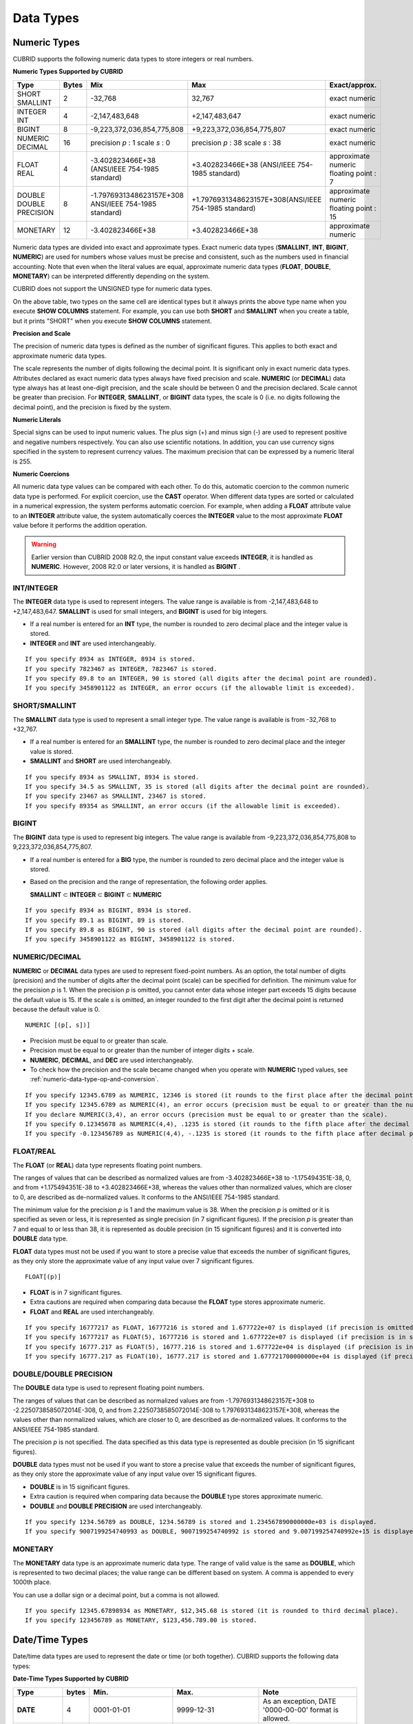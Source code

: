 **********
Data Types
**********

Numeric Types
=============

CUBRID supports the following numeric data types to store integers or real numbers.

**Numeric Types Supported by CUBRID**

+------------------+-----------+---------------------------------------------------------+---------------------------------------------------------+---------------------+
| Type             | Bytes     | Mix                                                     | Max                                                     | Exact/approx.       |
+==================+===========+=========================================================+=========================================================+=====================+
| SHORT            | 2         | -32,768                                                 | 32,767                                                  | exact numeric       |
| SMALLINT         |           |                                                         |                                                         |                     |
+------------------+-----------+---------------------------------------------------------+---------------------------------------------------------+---------------------+
| INTEGER          | 4         | -2,147,483,648                                          | +2,147,483,647                                          | exact numeric       |
| INT              |           |                                                         |                                                         |                     |
+------------------+-----------+---------------------------------------------------------+---------------------------------------------------------+---------------------+
| BIGINT           | 8         | -9,223,372,036,854,775,808                              | +9,223,372,036,854,775,807                              | exact numeric       |
+------------------+-----------+---------------------------------------------------------+---------------------------------------------------------+---------------------+
| NUMERIC          | 16        | precision                                               | precision                                               | exact numeric       |
| DECIMAL          |           | *p*                                                     | *p*                                                     |                     |
|                  |           | : 1                                                     | : 38                                                    |                     |
|                  |           | scale                                                   | scale                                                   |                     |
|                  |           | *s*                                                     | *s*                                                     |                     |
|                  |           | : 0                                                     | : 38                                                    |                     |
+------------------+-----------+---------------------------------------------------------+---------------------------------------------------------+---------------------+
| FLOAT            | 4         | -3.402823466E+38 (ANSI/IEEE 754-1985 standard)          | +3.402823466E+38                                        | approximate numeric |
| REAL             |           |                                                         | (ANSI/IEEE 754-1985 standard)                           | floating point : 7  |
+------------------+-----------+---------------------------------------------------------+---------------------------------------------------------+---------------------+
| DOUBLE           | 8         | -1.7976931348623157E+308 ANSI/IEEE 754-1985 standard)   | +1.7976931348623157E+308(ANSI/IEEE 754-1985 standard)   | approximate numeric |
| DOUBLE PRECISION |           |                                                         |                                                         | floating point : 15 |
+------------------+-----------+---------------------------------------------------------+---------------------------------------------------------+---------------------+
| MONETARY         | 12        | -3.402823466E+38                                        | +3.402823466E+38                                        | approximate numeric |
+------------------+-----------+---------------------------------------------------------+---------------------------------------------------------+---------------------+

Numeric data types are divided into exact and approximate types. Exact numeric data types (**SMALLINT**, **INT**, **BIGINT**, **NUMERIC**) are used for numbers whose values must be precise and consistent, such as the numbers used in financial accounting. Note that even when the literal values are equal, approximate numeric data types (**FLOAT**, **DOUBLE**, **MONETARY**) can be interpreted differently depending on the system.

CUBRID does not support the UNSIGNED type for numeric data types.

On the above table, two types on the same cell are identical types but it always prints the above type name when you execute **SHOW COLUMNS** statement. For example, you can use both **SHORT** and **SMALLINT** when you create a table, but it prints "SHORT" when you execute **SHOW COLUMNS** statement.

**Precision and Scale**

The precision of numeric data types is defined as the number of significant figures. This applies to both exact and approximate numeric data types.

The scale represents the number of digits following the decimal point. It is significant only in exact numeric data types. Attributes declared as exact numeric data types always have fixed precision and scale. **NUMERIC** (or **DECIMAL**) data type always has at least one-digit precision, and the scale should be between 0 and the precision declared. Scale
cannot be greater than precision. For **INTEGER**, **SMALLINT**, or **BIGINT** data types, the scale is 0 (i.e. no digits following the decimal point), and the precision is fixed by the system.

**Numeric Literals**

Special signs can be used to input numeric values. The plus sign (+) and minus sign (-) are used to represent positive and negative numbers respectively. You can also use scientific notations. In addition, you can use currency signs specified in the system to represent currency values. The maximum precision that can be expressed by a numeric literal is 255.

**Numeric Coercions**

All numeric data type values can be compared with each other. To do this, automatic coercion to the common numeric data type is performed. For explicit coercion, use the **CAST** operator. When different data types are sorted or calculated in a numerical expression, the system performs automatic coercion. For example, when adding a **FLOAT** attribute value to an **INTEGER** attribute value, the system automatically coerces the **INTEGER** value to the most approximate **FLOAT** value before it performs the addition operation.

.. warning:: 

	Earlier version than CUBRID 2008 R2.0, the input constant value exceeds **INTEGER**, it is handled as **NUMERIC**. However, 2008 R2.0 or later versions, it is handled as **BIGINT** .

INT/INTEGER
-----------

The **INTEGER** data type is used to represent integers. The value range is available is from -2,147,483,648 to +2,147,483,647. **SMALLINT** is used for small integers, and **BIGINT** is used for big integers.

*   If a real number is entered for an **INT** type, the number is rounded to zero decimal place and the integer value is stored.
*   **INTEGER** and **INT** are used interchangeably.

::

	If you specify 8934 as INTEGER, 8934 is stored.
	If you specify 7823467 as INTEGER, 7823467 is stored.
	If you specify 89.8 to an INTEGER, 90 is stored (all digits after the decimal point are rounded).
	If you specify 3458901122 as INTEGER, an error occurs (if the allowable limit is exceeded).

SHORT/SMALLINT
--------------

The **SMALLINT** data type is used to represent a small integer type. The value range is available is from -32,768 to +32,767.

*   If a real number is entered for an **SMALLINT** type, the number is rounded to zero decimal place and the integer value is stored.
*   **SMALLINT** and **SHORT** are used interchangeably.

::

	If you specify 8934 as SMALLINT, 8934 is stored.
	If you specify 34.5 as SMALLINT, 35 is stored (all digits after the decimal point are rounded).
	If you specify 23467 as SMALLINT, 23467 is stored.
	If you specify 89354 as SMALLINT, an error occurs (if the allowable limit is exceeded).

BIGINT
------

The **BIGINT** data type is used to represent big integers. The value range is available from -9,223,372,036,854,775,808 to 9,223,372,036,854,775,807.

* If a real number is entered for a **BIG** type, the number is rounded to zero decimal place and the integer value is stored.
* Based on the precision and the range of representation, the following order applies.

  **SMALLINT** ⊂ **INTEGER** ⊂ **BIGINT** ⊂ **NUMERIC** 

::

	If you specify 8934 as BIGINT, 8934 is stored.
	If you specify 89.1 as BIGINT, 89 is stored.
	If you specify 89.8 as BIGINT, 90 is stored (all digits after the decimal point are rounded).
	If you specify 3458901122 as BIGINT, 3458901122 is stored.

NUMERIC/DECIMAL
---------------

**NUMERIC** or **DECIMAL** data types are used to represent fixed-point numbers. As an option, the total number of digits (precision) and the number of digits after the decimal point (scale) can be specified for definition. The minimum value for the precision *p* is 1. When the precision *p* is omitted, you cannot enter data whose integer part exceeds 15 digits because the default value is 15. If the scale *s* is omitted, an integer rounded to the first digit after the decimal point is returned because the default value is 0. ::

	NUMERIC [(p[, s])]
	
*   Precision must be equal to or greater than scale.
*   Precision must be equal to or greater than the number of integer digits + scale.
*   **NUMERIC**, **DECIMAL**, and **DEC** are used interchangeably.
*   To check how the precision and the scale became changed when you operate with **NUMERIC** typed values, see :ref:`numeric-data-type-op-and-conversion`.

::

	If you specify 12345.6789 as NUMERIC, 12346 is stored (it rounds to the first place after the decimal point since 0 is the default value of scale).
	If you specify 12345.6789 as NUMERIC(4), an error occurs (precision must be equal to or greater than the number of integer digits).
	If you declare NUMERIC(3,4), an error occurs (precision must be equal to or greater than the scale).
	If you specify 0.12345678 as NUMERIC(4,4), .1235 is stored (it rounds to the fifth place after the decimal point).
	If you specify -0.123456789 as NUMERIC(4,4), -.1235 is stored (it rounds to the fifth place after decimal point and then prefixes a minus (-) sign).

FLOAT/REAL
----------

The **FLOAT** (or **REAL**) data type represents floating point numbers.

The ranges of values that can be described as normalized values are from -3.402823466E+38 to -1.175494351E-38, 0, and from +1.175494351E-38 to +3.402823466E+38, whereas the values other than normalized values, which are closer to 0, are described as de-normalized values. It conforms to the ANSI/IEEE 754-1985 standard.

The minimum value for the precision *p* is 1 and the maximum value is 38. When the precision *p* is omitted or it is specified as seven or less, it is represented as single precision (in 7 significant figures). If the precision *p* is greater than 7 and equal to or less than 38, it is represented as double precision (in 15 significant figures) and it is converted into **DOUBLE** data type.

**FLOAT** data types must not be used if you want to store a precise value that exceeds the number of significant figures, as they only store the approximate value of any input value over 7 significant figures. ::

	FLOAT[(p)]
	
*   **FLOAT** is in 7 significant figures.
*   Extra cautions are required when comparing data because the **FLOAT** type stores approximate numeric.
*   **FLOAT** and **REAL** are used interchangeably.

::

	If you specify 16777217 as FLOAT, 16777216 is stored and 1.677722e+07 is displayed (if precision is omitted, 8-th digit is rounded up because it is represented as 7 significant figures).
	If you specify 16777217 as FLOAT(5), 16777216 is stored and 1.677722e+07 is displayed (if precision is in seven or less, 8-th digit is rounded up because it is represented as 7 significant figures).
	If you specify 16777.217 as FLOAT(5), 16777.216 is stored and 1.677722e+04 is displayed (if precision is in seven or less, 8-th digit is rounded up because it is represented as 7 significant figures).
	If you specify 16777.217 as FLOAT(10), 16777.217 is stored and 1.677721700000000e+04 is displayed (if precision is greater than 7 and less than or equal to 38, zeroes are added because it is represented as 15 significant figures).

DOUBLE/DOUBLE PRECISION
-----------------------

The **DOUBLE** data type is used to represent floating point numbers.

The ranges of values that can be described as normalized values are from -1.7976931348623157E+308 to -2.2250738585072014E-308, 0, and from 2.2250738585072014E-308 to 1.7976931348623157E+308, whereas the values other than normalized values, which are closer to 0, are described as de-normalized values. It conforms to the ANSI/IEEE 754-1985 standard.

The precision *p* is not specified. The data specified as this data type is represented as double precision (in 15 significant figures).

**DOUBLE** data types must not be used if you want to store a precise value that exceeds the number of significant figures, as they only store the approximate value of any input value over 15 significant figures.

*   **DOUBLE** is in 15 significant figures.
*   Extra caution is required when comparing data because the **DOUBLE** type stores approximate numeric.
*   **DOUBLE** and **DOUBLE PRECISION** are used interchangeably.

::

	If you specify 1234.56789 as DOUBLE, 1234.56789 is stored and 1.234567890000000e+03 is displayed.
	If you specify 9007199254740993 as DOUBLE, 9007199254740992 is stored and 9.007199254740992e+15 is displayed.

MONETARY
--------

The **MONETARY** data type is an approximate numeric data type. The range of valid value is the same as **DOUBLE**, which is represented to two decimal places; the value range can be different based on system. A comma is appended to every 1000th place.

You can use a dollar sign or a decimal point, but a comma is not allowed.

::

	If you specify 12345.67898934 as MONETARY, $12,345.68 is stored (it is rounded to third decimal place).
	If you specify 123456789 as MONETARY, $123,456.789.00 is stored.

.. _date-time-type:

Date/Time Types
===============

Date/time data types are used to represent the date or time (or both together). CUBRID supports the following data types:

**Date-Time Types Supported by CUBRID**

+---------------+-----------+---------------------------+---------------------------+---------------------------------------------------------------------+
| Type          | bytes     | Min.                      | Max.                      | Note                                                                |
+===============+===========+===========================+===========================+=====================================================================+
| **DATE**      | 4         | 0001-01-01                | 9999-12-31                | As an exception, DATE '0000-00-00' format is allowed.               |
+---------------+-----------+---------------------------+---------------------------+---------------------------------------------------------------------+
| **TIME**      | 4         | 00:00:00                  | 23:59:59                  |                                                                     |
+---------------+-----------+---------------------------+---------------------------+---------------------------------------------------------------------+
| **TIMESTAMP** | 4         | 1970-01-01 00:00:01 (GMT) | 2038-01-19 03:14:07 (GMT) | As an exception, TIMESTAMP '0000-00-00 00:00:00' format is allowed. |
|               |           | 1970-01-01 09:00:01 (KST) | 2038-01-19 12:14:07 (KST) |                                                                     |
+---------------+-----------+---------------------------+---------------------------+---------------------------------------------------------------------+
| **DATETIME**  | 8         | 0001-01-01 00:00:0.000    | 9999-12-31 23:59:59.999   | As an exception, DATETIME '0000-00-00 00:00:00' format is allowed.  |
+---------------+-----------+---------------------------+---------------------------+---------------------------------------------------------------------+

**Range and Resolution**

*   By default, the range of a time value is represented by the 24-hour system. Dates follow the Gregorian calendar. An error occurs if a value that does not meet these two constraints is entered as a date or time.

*   The range of year in  **DATE** is 0001 - 9999 AD.

*   From the CUBRID 2008 R3.0 version, if time value is represented with two-digit numbers, a number from 00 to 69 is converted into a number from 2000 to 2069; a number from 70 to 99 is converted into a number from 1970 to 1999. In earlier than CUBRID 2008 R3.0 version, if time value is represented with two-digit numbers, a number from 01 to 99 is converted into a number from 0001 to 0099.

*   The range of **TIMESTAMP** is between 1970-01-01 00:00:01 - 2038-01-19 03 03:14:07 (GMT). For KST (GMT+9), values from 1970-01-01 00:00:01 to 2038-01-19 12:14:07 can be stored. timestamp'1970-01-01 00:00:00' (GMT) is the same as timestamp'0000-00-00 00:00:00'.

*   The results of date, time and timestamp operations may depend on the rounding mode. In these cases, for Time and Timestamp, the most approximate second is used as the minimum resolution; for Date, the most approximate date is used as the minimum resolution.

**Coercions**

The **Date** / **Time** types can be cast explicitly using the **CAST** operator only when they have the same field. For implicit coercion, see :ref:`implicit-type-conversion`. The following table shows types that allows explicit coercions. For implicit coercion, see :ref:`arithmetic-op-type-casting`.

**Explicit Coercions**

+----------+------------------------------------------------+
|          | TO                                             |
+==========+===========+======+======+==========+===========+
| FROM     |           | DATE | TIME | DATETIME | TIMESTAMP |
|          +-----------+------+------+----------+-----------+
|          | DATE      | -    | X    | O        | O         |
|          +-----------+------+------+----------+-----------+
|          | TIME      | X    | -    | X        | X         |
|          +-----------+------+------+----------+-----------+
|          | DATETIME  | O    | O    | -        | O         |
|          +-----------+------+------+----------+-----------+
|          | TIMESTAMP | O    | O    | O        | -         |
+----------+-----------+------+------+----------+-----------+

In general, zero is not allowed in **DATE**, **DATETIME**, and **TIMESTAMP** types. However, if both date and time values are 0, it is allowed as an exception. This is useful in terms that this value can be used if an index exists upon query execution of a column corresponding to the type.

*   Some functions in which the **DATE**, **DATETIME**, and **TIMESTAMP** types are specified as an argument return different value based on the **return_null_on_function_errors** system parameter if every input argument value for date and time is 0. If **return_null_on_function_errors** is yes, **NULL** is returned; if no, an error is returned. The default value is **no**.

*   The functions that return **DATE**, **DATETIME**, and **TIMESTAMP** types can return a value of 0 for date and time. However, these values cannot be stored in Date objects in Java applications. Therefore, it will be processed with one of the followings based on the configuration of zeroDateTimeBehavior, the connection URL property: being handled as an exception, returning **NULL**, or returning a minimum value (see "API Reference > JDBC API > JDBC Programming > Connection Configuration").

*   If the **intl_date_lang** system is configured, input string of :func:`TO_DATE`, :func:`TO_DATETIME`, and :func:`TO_TIMESTAMP` functions follows the corresponding locale date format. For details, see :ref:`stmt-type-parameters`.

For details, see the description of each function.

DATE
----

The **DATE** data type is used to represent the year (yyyy), month (mm) and day (dd). Supported range is "01/01/0001" to "12/31/9999." The year can be omitted. If it is, the year value of the current system is specified automatically. The specified input/output types are as follows: ::

	date'mm/dd[/yyyy]'
	date'[yyyy-]mm-dd'

*   All fields must be entered as integer.
*   The date value is displayed in the type of 'MM/DD/YYYY' in CSQL, and it is displayed in the type of 'YYYY-MM-DD' in JDBC application programs and the CUBRID Manager.
*   The :func:`TO_DATE` function is used to convert a character string type into a **DATE** type. 
*   0 is not allowed to input in year, month, and day; however, '0000-00-00', which every digit consisting of year, month, and day is 0, is allowed as an exception.

::

	DATE '2008-10-31' is displayed as '10/31/2008'.
	DATE '10/31' is displayed as '10/31/2011'(if a value for year is omitted, the current year is automatically specified).
	DATE '00-10-31' is displayed as '10/31/2000'.
	DATE '0000-10-31' is displayed as an error (a year value should be at least 1).
	DATE '70-10-31' is displayed as '10/31/1970'.
	DATE '0070-10-31' displayed as '10/31/0070'.

TIME
----

The **TIME** data type is used to represent the hour (hh), minute (mm) and second (ss). Supported range is "00:00:00" to "23:59:59." Second can be omitted; if it is, 0 seconds is specified. Both 12-hour and 24-hour notations are allowed as an input format.

The input format of **TIME** is as follows: ::

	time'hh:mi [:ss] [am | pm]'
	
*   All items must be entered as integer.
*   AM/PM time notation is used to display time in the CSQL; while the 24-hour notation is used in the CUBRID Manager.
*   AM/PM can be specified in the 24-hour notation. An error occurs if the time specified does not follow the AM/PM format.
*   Every time value is stored in the 24-hour notation. **db_time_decode**, one of C API functions, is used to return a value in the 24-hour notation.
*   The :func:`TO_TIME` function is used to return a character string type into a TIME type.

::

	TIME '00:00:00’ is outputted as '12:00:00 AM'.
	TIME '1:15' is regarded as '01:15:00 AM'.
	TIME '13:15:45' is regarded as '01:15:45 PM'.
	TIME '13:15:45 pm' is stored normally.
	TIME '13:15:45 am' is an error (an input value does not match the AM/PM format).

TIMESTAMP
---------

The **TIMESTAMP** data type is used to represent a data value in which the date (year, month, date) and time (hour, minute, second) are combined. The range of representable value is between GMT '1970-01-01 00:00:01' and '2038-01-19 03:14:07'. The **DATETIME** type can be used if the value is out of range or data in milliseconds is stored. The input format of **TIMESTAMP** is as follows: ::
 
	timestamp'hh:mi [:ss] [am|pm] mm/dd [/yyyy]'
	timestamp'hh:mi [:ss] [am|pm] [yyyy-]mm-dd'
	 
	timestamp'mm/dd [/yyyy] hh:mi [:ss] [am|pm]'
	timestamp'[yyyy-]mm-dd hh:mi [:ss] [am|pm]'

*   All fields must be entered in integer format.
*   If the year is omitted, the current year is specified by default. If the time value (hour/minute/second) is omitted, 12:00:00 AM is specified.

*   You can store the timestamp value of the system in the **TIMESTAMP** type by using the :func:`SYS_TIMESTAMP` (or :func:`SYSTIMESTAMP`, :func:`CURRENT_TIMESTAMP`) function. Note that the timestamp value is specified as a default value at the time of creating the table, not at the time of **INSERT** the data, if :func:`SYS_TIMESTAMP` is specified as a **DEFAULT** value for a **TIMESTAMP** column when creating a table.

*   The :func:`TIMESTAMP` or :func:`TO_TIMESTAMP` function is used to cast a character string type into a **TIMESTAMP** type.
*   0 is not allowed to input in year, month, and day; however, '0000-00-00 00:00:00', which every digit consisting of year, month, day, hour, minute, and second is 0, is allowed as an exception. GMT timestamp'1970-01-01 12:00:00 AM' or KST timestamp'1970-01-01 09:00:00 AM' is translated into timestamp'0000-00-00 00:00:00'.

::

	TIMESTAMP '10/31' is outputted as '12:00:00 AM 10/31/2011' (if the value for year/time is omitted, a default value is outputted ).
	TIMESTAMP '10/31/2008' is outputted as '12:00:00 AM 10/31/2008' (if the value for time is omitted, a default value is outputted ).
	TIMESTAMP '13:15:45 10/31/2008' is outputted as '01:15:45 PM 10/31/2008'.
	TIMESTAMP '01:15:45 PM 2008-10-31' is outputted as '01:15:45 PM 10/31/2008'.
	TIMESTAMP '13:15:45 2008-10-31' is outputted as '01:15:45 PM 10/31/2008'.
	TIMESTAMP '10/31/2008 01:15:45 PM' is outputted as '01:15:45 PM 10/31/2008'.
	TIMESTAMP '10/31/2008 13:15:45' is outputted as '01:15:45 PM 10/31/2008'.
	TIMESTAMP '2008-10-31 01:15:45 PM' is outputted as '01:15:45 PM 10/31/2008'.
	TIMESTAMP '2008-10-31 13:15:45' is outputted as '01:15:45 PM 10/31/2008'.

An error occurs on TIMESTAMP '2099-10-31 01:15:45 PM' (out of range to represent TIMESTAMP).

DATETIME
--------

The **DATETIME** data type is used to represent a data value in which the data (year, month, date) and time (hour, minute, second) are combined. The range of representable value is between 0001-01-01 00:00:00.000 and 9999-12-31 23:59:59.999 (GMT).

The input format of **TIMESTAMP** is as follows: ::

	datetime'hh:mi [:ss[.msec]] [am|pm] mm/dd [/yyyy]'
	datetime'hh:mi [:ss[.msec]] [am|pm] [yyyy-]mm-dd'
	datetime'mm/dd[/yyyy] hh:mi[:ss[.ff]] [am|pm]'
	datetime'[yyyy-]mm-dd hh:mi[:ss[.ff]] [am|pm]'

*   All fields must be entered as integer.
*   If you year is omitted, the current year is specified by default. If the value (hour, minute/second) is omitted, 12:00:00.000 AM is specified.

*   You can store the timestamp value of the system in the **DATETIME** type by using the :func:`SYS_DATETIME` (or :func:`SYSDATETIME`, :func:`CURRENT_DATETIME`, :func:`CURRENT_DATETIME`, :func:`NOW`) function. Note that the timestamp value is specified as a default value at the time of creating the table, not at the time of **INSERT** the data, if :func:`SYS_DATETIME` is specified as a **DEFAULT** value for a **DATETIME** column when creating a table.

*   The :func:`TO_DATETIME:func:` function is used to convert a string type into a **DATETIME** type.
*   0 is not allowed to input in year, month, and day; however, '0000-00-00 00:00:00', which every digit consisting of year, month, day, hour, minute, and second is 0, is allowed as an exception.

::

	DATETIME '10/31' is outputted as '12:00:00.000 AM 10/31/2011' (if the value for year/time is omitted, a default value is outputted).
	DATETIME '10/31/2008' is outputted as '12:00:00.000 AM 10/31/2008'.
	DATETIME '13:15:45 10/31/2008' is outputted as '01:15:45.000 PM 10/31/2008'.
	DATETIME '01:15:45 PM 2008-10-31' is outputted as '01:15:45.000 PM 10/31/2008'.
	DATETIME '13:15:45 2008-10-31' is outputted as '01:15:45.000 PM 10/31/2008'.
	DATETIME '10/31/2008 01:15:45 PM' is outputted as '01:15:45.000 PM 10/31/2008'.
	DATETIME '10/31/2008 13:15:45' is outputted as '01:15:45.000 PM 10/31/2008'.
	DATETIME '2008-10-31 01:15:45 PM' is outputted as '01:15:45.000 PM 10/31/2008'.
	DATETIME '2008-10-31 13:15:45' is outputted as '01:15:45.000 PM 10/31/2008'.
	DATETIME '2099-10-31 01:15:45 PM' is outputted as '01:15:45.000 PM 10/31/2099'.

.. _cast-string-to-datetime:

CASTing a String to Date/Time Type
----------------------------------

	**Recommended Format for Strings in Date/Time Type**

	When you casting a string to Date/Time type by using the :func:`CAST` function, it is recommended to write the string in the following format: Note that date/time string formats used in the :func:`CAST` function are not affected by locale (which is specified as the **CUBRID_CHARSET** environment variable).

	*   **DATE** Type ::

		YYYY-MM-DD
		MM/DD/YYYY

	*   **TIME** Type ::

		HH:MM:SS ["AM"|"PM"]

	*   **DATETIME** Type ::

		YYYY-MM-DD HH:MM:SS[.msec] ["AM"|"PM"]

	*   **TIMESTAMP** Type ::

		YYYY-MM-DD HH:MM:SS ["AM"|"PM"]

	**Available DATE String Format** ::

		[year sep] month sep day
		
	*   2011-04-20: April 20th, 2011
	*   04-20: April 20th of this year

	If a separator (*sep*) is a slash (/), strings are recognized in the following order: ::

		month/day[/year]
		
	*   04/20/2011: April 20th, 2011
	*   04/20: April 20th of this year

	If you do not use a separator (*sep*), strings are recognized in the following format. It is allowed to use 1, 2, and 4 digits for years and 1 and 2 digits for months. For day, you should always enter 2 digits. ::

		YYYYMMDD
		YYMMDD
		YMMDD
		MMDD
		MDD

	*   20110420: April 20th, 2011
	*   110420: April 20th, 2011
	*   420: April 20th of this year

	**Available TIME String Format** ::

		[hour]:min[:[sec]] [.[msec]] [am|pm]
		
	*   09:10:15.359 am: 9 hours 10 minutes 15 seconds AM (0.359 seconds will be truncated)
	*   09:10:15: 9 hours 10 minutes 15 seconds AM
	*   09:10: 9 hours 10 minutes AM
	*   \:10: 12 hours 10 minutes AM

	::

		[[[[[[Y]Y]Y]Y]M]MDD]HHMMSS[.[msec]] [am|pm]
		
	*   20110420091015.359 am: 9 hours 10 minutes 15 seconds AM
	*   0420091015: 9 hours 10 minutes 15 seconds AM

	::

		[H]HMMSS[.[msec]] [am|pm]

	*   091015.359 am: 9 hours 10 minutes 15 seconds AM
	*   91015: 9 hours 10 minutes 15 seconds AM

	::

		[M]MSS[.[msec]] [am|pm]
		
	*   1015.359 am: 12 hours 10 minutes 15 seconds AM
	*   1015: 12 hours 10 minutes 15 seconds AM

	::

		[S]S[.[
		*msec*
		]] [am|pm]

	*   15.359 am: 12 hours 15 seconds AM
	*   15: 12 hours 15 seconds AM


	.. note::

		: The [H]H format was allowed in CUBRID 2008 R3.1 and the earlier versions. That is, the string '10' was converted to **TIME** '10:00:00' in the R3.1 and the earlier versions, and will be converted to **TIME** '00:00:10' in version R4.0 and later.

	**Available DATETIME String Format** ::

		[year sep] month sep day [sep] [sep] hour [sep min[sep sec[.[msec]]]]
		
	*   04-20 09: April 20th of this year, 9 hours AM

	::

		month/day[/year] [sep] hour [sep min [sep sec[.[msec]]]]

	*   04/20 09: April 20th of this year, 9 hours AM

	::

		year sep month sep day sep hour [sep min[sep sec[.[msec]]]]
		
	*   2011-04-20 09: April 20th, 2011, 9 hours AM

	::

		month/day/year sep hour [sep min[sep sec [.[msec]]]]

	*   04/20/2011 09: April 20th, 2011, 9 hours AM

	::

		YYMMDDH (It is allowed only when time format is one digit.)

	*   1104209: April 20th, 2011, 9 hours AM

	::

		YYMMDDHHMM[SS[.msec]]
		
	*   1104200910.359: April 20th, 2011, 9 hours 10 minutes AM (0.359 seconds will be truncated)
	*   110420091000.359: April 20th, 2011, 9 hours 10 minutes 0.359 seconds AM

	::

		YYYYMMDDHHMMSS[.msec]

	*   201104200910.359: November 4th, 2020 8 hours 9 minutes 10.359 seconds PM
	*   20110420091000.359: April 20th, 2011, 9 hours 10 minutes 0.359 seconds AM

	**Available Time-Date String Format** ::

		[hour]:min[:sec[.msec]] [am|pm] [year-]month-day
		
	*   09:10:15.359 am 2011-04-20: April 20th, 2011, 9 hours 10 minutes 15.359 seconds AM
	*   \:10 04-20: April 20th of this year, 12 hours 10 minutes AM

	::

		[hour]:min[:sec[.msec]] [am|pm] month/day[/[year]]

	*   09:10:15.359 am 04/20/2011: April 20th, 2011, 9 hours 10 minutes 15.359 seconds AM
	*   \:10 04/20: April 20th of this year, 12 hours 10 minutes AM

	::

		hour[:min[:sec[.[msec]]]] [am|pm] [year-]month-day
		
	*   09:10:15.359 am 04-20: April 20th of this year, 9 hours 10 minutes 15.359 seconds AM
	*   09 04-20: April 20th of this year, 9 hours AM

	::

		hour[:min[:sec[.[msec]]]] [am|pm] month/day[/[year]]
		
	*   09:10:15.359 am 04/20: April 20th of this year, 9 hours 10 minutes, 15.359 seconds AM
	*   09 04/20: April 20th of this year, 9 hours AM

	**Rules**

	*msec* is a series of numbers representing milliseconds. The numbers after the fourth digit will be ignored.
	The rules for the separator string are as follows:

	*   You should always use one colon (:) as a separator for the **TIME** separator.

	*   **DATE** and **DATETIME** strings can be represented as a series of numbers without the separator sep), and non-alphanumeric characters can be used as separators. The **DATETIME** string can be divided into Time and Date with a space.

	*   Separators should be identical in the input string.

	*   For the Time-Date string, you can only use colon (:) for a Time separator and hyphen (-) or slash (/) for a Date separator. If you use a hyphen when entering date, you should enter like yyyy-mm-dd; in case of  a slash, enter like mm/dd/yyyy.

	The following rules will be applied in the part of date.

	*   You can omit the year as long as the syntax allows it.

	*   If you enter the year as two digits, it represents the range from 1970-2069. That is, if YY<70, it is treated as 2000+YY; if YY>=70, it is treated as 1900+YY. If you enter one, three or four digit numbers for the year, the numbers will be represented as they are.

	*   A space before and after a string and the string next to the space are ignored. The am/pm identifier for the **DATETIME** and **TIME** strings can be recognized as part of TIME value, but are not recognized as the am/pm identifier if non-space characters are added to it.

	The **TIMESTAMP** type of CUBRID consists of **DATE** type and **TIME** type, and **DATETIME** type consists of **DATE** type and **TIME** type with milliseconds being added to them. Input strings can include Date (**DATE** string), Time (**TIME** string), or both (**DATETIME** strings). You can convert a string including a specific type of data to another type, and the following rules will be applied for the conversion.

	*   If you convert the **DATE** string to the **DATETIME** type, the time value will be '00:00:00.'

	*   If you convert the **TIME** string to the **DATETIME** type, colon (:) is recognized as a date separator, so that the **TIME** string can be recognized as a date string and the time value will be '00:00:00.'

	*   If you convert the **DATETIME** string to the **DATE** type, the time part will be ignored from the result but the time input value format should be valid.

	*   You can covert the **DATETIME** string to the **TIME** type, and you must follow the following rules.

		*   The date and time in the string must be divided by at least one blank.

		*   The date part of the result value is ignored but the date input value format should be valid.

		*   The year in the date part must be over 4 digits (available to start with 0) or the time part must include hours and minutes ([H]H:[M]M) at least. Otherwise the date pate are recognized as the TIME type of the [MM]SS format, and the following string will be ignored.

	*   If the one of the units (year, month, date, hour, minute and second) of the **DATETIME** string is greater than 999999, it is not recognized as a number, so the string including the corresponding unit will be ignored. For example, in '2009-10-21 20:9943:10', an error occurs because the value in minutes is out of the range. However, if '2009-10-21 20:1000123:10' is entered,'2009' is recognized as the the **TIME** type of the MMSS format, so that **TIME** '00:20:09' will be returned.

	*   If you convert the time-date sting to the **TIME** type, the date part of the string is ignored but the date part format must be valid.

	*   All input strings including the time part allow [.*msec*] on conversion, but only the **DATETIME** type can be maintained. If you convert this to a type such as **DATE**, **TIMESTAMP** or **TIME**, the *msec* value is discarded.

	*   All conversions in the **DATETIME**, **TIME** string allow English locale following after time value or am/pm specifier written in the current locale of a server.

	.. code-block:: sql

		SELECT CAST('420' AS DATE);
		 
		   cast('420' as date)
		======================
		  04/20/2012
		 
		SELECT CAST('91015' AS TIME);
		 
		   cast('91015' as time)
		========================
		  09:10:15 AM
		 
		 
		SELECT CAST('110420091035.359' AS DATETIME);
		 
		   cast('110420091035.359' as datetime)
		=======================================
		  09:10:35.359 AM 04/20/2011
		 
		SELECT CAST('110420091035.359' AS TIMESTAMP);
		 
		   cast('110420091035.359' as timestamp)
		========================================
		  09:10:35 AM 04/20/2011

Bit Strings
===========

A bit string is a sequence of bits (1's and 0's). Images (bitmaps) displayed on the computer screen can be stored as bit strings. CUBRID supports the following two types of bit strings:

*   Fixed-length bit string (**BIT**)
*   Variable-length bit string (**BIT VARYING**)

A bit string can be used as a method argument or an attribute type. Bit string literals are represented in a binary or hexadecimal format. For binary format, append the string consisting of 0's and 1's to the letter **B** or append a value to the **0b** as shown example below. ::

	B'1010'
	0b1010

For hexadecimal format, append the string consisting of the numbers 0 - 9 and the letters A - F to the uppercase letter **X** or append a value to the **0x** . The following is hexadecimal representation of the same number that was represented above in binary format. ::

	X'a'
	0xA

The letters used in hexadecimal numbers are not case-sensitive. That is, X'4f' and X'4F' are considered as the same value.

**Length**

If a bit string is used in table attributes or method declarations, you must specify the maximum length. The maximum length for a bit string is 1,073,741,823 bits.

**Bit String Coercion**

Automatic coercion is performed between a fixed-length and a variable-length bit string for comparison. For explicit coercion, use the :func:`CAST` operator.

BIT(n)
------

Fixed-length binary or hexadecimal bit strings are represented as **BIT** (*n*), where *n* is the maximum number of bits. If *n* is not specified, the length is set to 1. If *n* is not specified, the length is set to 1. The bit string is filled with 4-bit values from the left side. For example, the value of B'1' is the same as the value of B'1000'.

*   *n* must be a number greater than 0.
*   If the length of the string exceeds *n*, it is truncated and filled with 0s.
*   If a bit string smaller than *n* is stored, the remainder of the string is filled with 0s.



.. code-block:: sql

	CREATE TABLE bit_tbl(a1 BIT, a2 BIT(1), a3 BIT(8), a4 BIT VARYING);
	INSERT INTO bit_tbl VALUES (B'1', B'1', B'1', B'1');
	INSERT INTO bit_tbl VALUES (0b1, 0b1, 0b1, 0b1);
	INSERT INTO bit_tbl(a3,a4) VALUES (B'1010', B'1010');
	INSERT INTO bit_tbl(a3,a4) VALUES (0xaa, 0xaa);
	SELECT * FROM bit_tbl;

::

	  a1                    a2                    a3                    a4
	 
	=========================================================================
	  X'8'                  X'8'                  X'80'                 X'8'
	  X'8'                  X'8'                  X'80'                 X'8'
	  NULL                  NULL                  X'a0'                 X'a'
	  NULL                  NULL                  X'aa'                 X'aa'

BIT VARYING(n)
--------------

A variable-length bit string is represented as **BIT VARYING** (*n*), where *n* is the maximum number of bits. If *n* is not specified, the length is set to 1,073,741,823 (maximum value). *n* is the maximum number of bits. If *n* is not specified, the maximum length is set to 1,073,741,823. The bit string is filled with 4-bit values from the left side. For example, the value of B'1' is the same as the value of B'1000'.

*   If the length of the string exceeds *n*, it is truncated and filled with 0s.
*   The remainder of the string is not filled with 0s even if a bit string smaller than *n* is stored.
*   *n* must be a number greater than 0.

.. code-block:: sql

	CREATE TABLE bitvar_tbl(a1 BIT VARYING, a2 BIT VARYING(8));
	INSERT INTO bitvar_tbl VALUES (B'1', B'1');
	INSERT INTO bitvar_tbl VALUES (0b1010, 0b1010);
	INSERT INTO bitvar_tbl VALUES (0xaa, 0xaa);
	INSERT INTO bitvar_tbl(a1) VALUES (0xaaa);
	SELECT * FROM bitvar_tbl;

::

	  a1                    a2
	============================================
	  X'8'                  X'8'
	  X'a'                  X'a'
	  X'aa'                 X'aa'
	  X'aaa'                NULL
	 
	INSERT INTO bitvar_tbl(a2) VALUES (0xaaa);
	 
	ERROR: Data overflow coercing X'aaa' to type bit varying.

.. _char-data-type:

Character Strings
=================

CUBRID supports the following two types of character strings:

*   Fixed-length character string: **CHAR** (*n*)
*   Variable-length character string: **VARCHAR** (*n*)

.. note:: From CUBRID 9.0 version, **NCHAR**, **NCHAR VARYING** is the same with **CHAR**, **VARCHAR**.

The followings are the rules that are applied when using the character string types.

*   In general, single quotations are used to enclose character string. Double quotations may be used as well depending on the value of **ansi_quotes**, which is a parameter related to SQL statement. If the **ansi_quotes** value is set to **no**, character string enclosed by double quotations is handled as character string, not as an identifier. The default value is **yes**. For details, :ref:`stmt-type-parameters`.

*   If there are characters that can be considered to be blank (e.g. spaces, tabs, or line breaks) between two character strings, these two character strings are treated as one according to ANSI standard. For example, the following example shows that a line break exists between two character string. ::

	'abc'
	'def'

*   The two strings above are considered identical to one string below. ::

	'abcdef'

*   If you want to include a single quote as part of a character string, enter two single quotes in a row. For example, the character string on the left is stored as the one on the right. ::

	''abcde''fghij'            'abcde'fghij

*   The maximum size of the token for all the character strings is 16 KB.

To enter the language of a specific country, we recommend that you to change the locale by using the **CUBRID_CHARSET** environment variable or introducer **CHARSET** (or **COLLATE** modifier). For a more information, see :doc:`/admin/i18n`.

	**Length**
 
	Specify the number of a character string.
	When the length of the character string entered exceeds the length specified, the excess characters are truncated.

	For a fixed-length character string type such as **CHAR**, the length is fixed at the declared length. Therefore, the right part (trailing space) of the character string is filled with space characters when the string is stored. For a variable-length character string type such as **VARCHAR**, only the entered character string is stored, and the space is not filled with space characters.

	The maximum length of a **CHAR** or **VARCHAR** type to be specified is 1,073,741,823 the maximum length of a **NCHAR** or **NCHAR VARYING** type to be specified is 536,870,911. The maximum length that can be input or output in a CSQL statement is 8,192 KB.

	.. note:: In the CUBRID version less than 9.0, the length of **CHAR** or **VARCHAR** was not the number of characters, but the byte size.

	**Character Set, charset**

	A character set (charset) is a set in which rules are defined that relate to what kind of codes can be used for encoding when specified characters (symbols) are stored in the computer.

	The characted used by CUBRID can be configued as the **CUBRID_CHARSET** environment variable. For details, see :doc:`/admin/i18n`.

	**Collating Character Sets**

	A collation is a set of rules used for comparing characters to search or sort values stored in the database when a certain character set is specified. For details, see :doc:`/admin/i18n`.

	Therefore, such rules are applied only to character string data types such as **CHAR** or **VARCHAR**. For a national character string type such as **NCAHR()** or **NCHAR VARYING()** , the sorting rules are determined according to the encoding algorithm of the specified character set.

	**Character String Coercion**

	Automatic coercion takes place between a fixed-length and a variable-length character string for the comparison of two characters, applicable only to characters that belong to the same character set.

	For example, when you extract a column value from a CHAR(5) data type and insert it into a column with a CHAR(10) data type, the data type is automatically coerced to CHAR(10). If you want to coerce a character string explicitly, use the **CAST** operator (See :func:`CAST`).

CHAR(n)
-------

A fixed-length character string is represented as **CHAR** *(n)*, in which *n* represents the number of characters. If *n* is not specified, the value is specified as 1, default value.

When the length of a character string exceeds *n*, they are truncated. When character string which is shorter than *n* is stored, whitespace characters are used to fill up the trailing space.

**CHAR** (*n*) and **CHARACTER** (*n*) are used interchangeably.

.. note:: In the earlier versions of CUBRID 9.0, *n* represents bite length, not the number of characters.

*   The **CHAR** data type is always based on the ISO 8859-1 Latin character set.

*   *n* is an integer between 1 and 1,073,741,823 (1G).

*   Empty quotes (' ') are used to represent a blank string. In this case, the return value of the **LENGTH** function is not 0, but is the fixed length defined in **CHAR** (*n*). That is, if you enter a blank string into a column with **CHAR** (10), the **LENGTH** is 10; if you enter a blank value into a **CHAR** with no length specified, the **LENGTH** is the default value 1.

*   Space characters used as filling characters are considered to be smaller than any other characters, including special characters.

::

	If you specify 'pacesetter' as CHAR(12), 'pacesetter ' is stored (a 10-character string plus two whitespace characters).
	If you specify 'pacesetter ' as CHAR(10), 'pacesetter' is stored (a 10-character string; two whitespace characters are truncated).
	If you specify 'pacesetter' as CHAR(4), 'pace' is stored (truncated as the length of the character string is greater than 4).
	If you specify 'p ' as CHAR, 'p' is stored (if n is not specified, the length is set to the default value 1).

VARCHAR(n)/CHAR VARYING(n)
--------------------------

Variable-length character strings are represented as **VARCHAR** (*n*), where *n* represents the number of characters. If *n* is not specified, the value is specified as 1,073,741,823, the maximum length.

When the length of a character string exceeds *n*, they are truncated. When character string which is shorter than *n* is stored, whitespace characters are used to fill up the trailing space for **VARCHAR** (*n*), the length of string used are stored. 

**VARCHAR** (*n*), **CHARACTER, VARYING** (*n*), and **CHAR VARYING** (*n*) are used interchangeably.

.. note:: In the earlier versions of CUBRID 9.0, *n* represents bite length, not the number of characters.

*   **STRING** is the same as the **VARCHAR** (maximum length).
*   *n* is an integer between 1 and 1,073,741,823 (1G).
*   Empty quotes (' ') are used to represent a blank string. In this case, the return value of the **LENGTH** function is not 0.


::

	If you specify 'pacesetter' as CHAR(4), 'pace' is stored (truncated as the length of the character string is greater than 4).
	If you specify 'pacesetter' as VARCHAR(12), 'pacesetter' is stored (a 10-character string).
	If you specify 'pacesetter ' as VARCHAR(12), 'pacesetter ' is stored (a 10-character string plus two whitespace characters).
	If you specify 'pacesetter ' as VARCHAR(10), 'pacesetter' is stored (a 10-character string; two whitespace characters are truncated).
	If you specify 'p ' as VARCHAR, 'p' is stored (if n is not specified, the default value 1,073,741,823 is used, and the trailing space is not filled with whitespace characters).

::

	If you specify '큐브리드' as VARCHAR(10) in the EUC-KR encoding, it is processed normally.
	If you specify '큐브리드' as CHAR(10) and then use CHAR_LENGTH() function in the EUC-KR encoding, 8 is stored.
	If you specify '큐브리드, as CHAR(10) in the utf-8 encoding, the last character is broken (one Korean character takes up three bytes in the UTF-8 encoding so it requires two more bytes).
	If you specify '큐브리드' as VARCHAR(12) in the UTF-8 encoding, it is processed normally.

STRING
------

**STRING** is a variable-length character string data type. **STRING** is the same as the VARCHAR with the length specified to the maximum value. That is, **STRING** and **VARCHAR** (1,073,741,823) have the same value.

NCHAR(n)
--------
**NCHAR** (*n*) is the same with **CHAR** (*n*).

.. note::
	This type had been used to input the data for the languages except English 
	before CUBRID 9.0 version. However, from 9.0, as the charset and the collation by the locale setting are supported, this type remained only for the syntax compatibility. Therefore, if you newly create the schema, it is recommended to use **CHAR** instead of this type.

NCHAR VARYING(n)
----------------

**NCHAR VARYING** (*n*) is the same with **VARCHAR** (*n*).

.. note::
	This type had been used to input the data for the languages except English 
	before CUBRID 9.0 version. However, from 9.0, as the charset and the collation by the locale setting are supported, this type remained only for the syntax compatibility. Therefore, if you newly create the schema, it is recommended to use **VARCHAR** instead of this type.

.. _escape-characters:

Escape Special Characters
-------------------------

CUBRID supports two kinds of methods to escape special characters. One is using quotes and the other is using backslash (\).

**Escape with Quotes**

If you set **no** for the system parameter **ansi_quotes** in the **cubrid.conf** file, you can use both double quotes (") and singe quotes (') to wrap strings. The default value for the **ansi_quotes** parameter is **yes**, and you can use only single quotes to wrap the string. The numbers 2 and 3 below are applied only if you set for the **ansi_quotes** parameter to **no**.

*   You should use two single quotes ('') for the single quotes included in the strings wrapped in single quotes.
*   You should use two double quotes ("") for the double quotes included in the strings wrapped in double quotes.
*   You don't need to escape the single quotes included in the string wrapped in double quotes.
*   You don't need to escape the double quotes included in the string wrapped in single quotes.

**Escape with Backslash**

You can use escape using backslash (\) only if you set no for the system parameter **no_backslash_escapes** in the **cubrid.conf** file. The default value for the **no_backslash_escapes** parameter is **yes**. If the value of **no_backslash_escapes** is **no**, the following are the special characters.

*   \\' : Single quotes (')
*   \\" : Double quotes (")
*   \\n : Newline, linefeed character
*   \\r : Carriage return character
*   \\t : Tab character
*   \\\\ : Backslash
*   \\% : Percent sign (%). For details, see the following description.
*   \\_ : Underbar (_). For details, see the following description.

For all other escapes, the backslash will be ignored. For example, "\x" is the same as entering only "x".

**\\%** and **\\_** are used in the pattern matching syntax such as **LIKE** to search percent signs and underbars and are used as a wildcard character if there is no backslash. Outside of the pattern matching syntax, "\\%"and "\\_" are recognized as normal strings not wildcard characters. For details, see :ref:`like-expr`.

The following is the result of executing Escape if a value for the system parameter **ansi_quotes** in the **cubrid.conf** file is no, and a value for **no_backslash_escapes** is no.

.. code-block:: sql

	SELECT STRCMP('single quotes test('')', 'single quotes test(\')');
	 
	   strcmp('single quotes test('')', 'single quotes test('')')
	=============================================================
	                                                            0
	 
	SELECT STRCMP("\a\b\c\d\e\f\g\h\i\j\k\l\m\n\o\p\q\r\s\t\u\v\w\x\y\z", "a\bcdefghijklm\nopq\rs\tuvwxyz");
	 
	   strcmp('abcdefghijklm
	s       uvwxyz', 'abcdefghijklm
	s       uvwxyz')
	=====================================================================
	                                                                    0 
	SELECT LENGTH('\\');
	 
	   char_length('\')
	===================
	                  1

The following is the result of executing Escape if a value for the system parameter **ansi_quotes** in the **cubrid.conf** file is yes, and a value for **no_backslash_escapes** is yes.

.. code-block:: sql

	SELECT STRCMP('single quotes test('')', 'single quotes test(\')');
	 
	In the command from line 2,
	ERROR: unterminated string
	 
	In the command from line 2,
	ERROR: syntax error, unexpected UNTERMINATED_STRING
	 
	 
	SELECT STRCMP("\a\b\c\d\e\f\g\h\i\j\k\l\m\n\o\p\q\r\s\t\u\v\w\x\y\z", "a\bcdefghijklm\nopq\rs\tuvwxyz");
	 
	In line 1, column 18,
	ERROR: [\a\b\c\d\e\f\g\h\i\j\k\l\m\n\o\p\q\r\s\t\u\v\w\x\y\z] is not defined.
	 
	In line 1, column 18,
	ERROR: [a\bcdefghijklm\nopq\rs\tuvwxyz] is not defined.
	 
	SELECT LENGTH('\\');
	 
	   char_length('\\')
	====================
	                   2

The following is the result of executing Escape if a value for the system parameter **ansi_quotes** in the **cubrid.conf** file is yes, and a value for **no_backslash_escapes** is no.

.. code-block:: sql

	CREATE TABLE t1 (a varchar(200));
	INSERT INTO t1 VALUES ('aaabbb'), ('aaa%');
	 
	SELECT a FROM t1 WHERE a LIKE 'aaa\%' escape '\\';
	 
	  a
	======================
	  'aaa%'

ENUM Data Type
==============

The **ENUM** type is defined as the enumerated string constants. Only the specified string elements are allowed as the value of the column defined as **ENUM** and the maximum number of the ENUM elements is 65535. 

In the column of the **ENUM** type, each value is saved as 1 byte when the number of the **ENUM** elements is less than 256, and 2 bytes when the number is 256 or more. **ENUM** value allows numeric data type or string type.

**ENUM** type column is handled as a number and considered as an index number value, which corresponds to the **ENUM** type when the compared value is **CHAR** / **VARCHAR** in the query. 

** ENUM** type cannot have duplicated values in the string elements.

::

	<enum_type>
		: ENUM '(' <char_string_literal_list> ')'
	<char_string_literal_list>
		: <char_string_literal_list> ',' CHAR_STRING
		| CHAR_STRING

The following example shows the definition of the **ENUM** column.

.. code-block:: sql

	CREATE TABLE tbl (
		color ENUM('red', 'yellow', 'blue')
	);

The *color* column can have one of following values:

+-----------+------------------+
| Value     | Index Number     |
+===========+==================+
| NULL      | NULL             |
+-----------+------------------+
| 'red'     | 1                |
+-----------+------------------+
| 'yellow'  | 2                |
+-----------+------------------+
| 'blue'    | 3                |
+-----------+------------------+

The following example shows the insertion of a value into the **ENUM** column.

.. code-block:: sql

	INSERT into tbl values ('yellow'), ('red'), (2), ('blue');

The following example shows the **SELECT** statement that retrieves the **ENUM** column where the value has been inserted in the above. 

.. code-block:: sql

	SELECT color FROM tbl;
	 
	  color
	======================
	  yellow
	  red
	  yellow
	  blue
	 
	SELECT color FROM tbl ORDER BY color ASC;
	 
	  color
	======================
	  red
	  yellow
	  yellow
	  blue
	 
	SELECT color FROM tbl ORDER BY cast(color as char) ASC;
	 
	  color
	======================
	  blue
	  red
	  yellow
	  yellow

* When the string context is used as the **ENUM** value, the string is returned. The following example shows a case of using the string context.

  .. code-block:: sql

	SELECT CONCAT(enum_col, 'color') FROM tbl_name;
 
	  CONCAT(color, '_color')
	======================
	  yellow_color
	  red_color
	  yellow_color
	  blue_color

* When the numeric context is used as the **ENUM** value, the index number is returned. The numeric value can be searched on the **ENUM** column as follows.

  .. code-block:: sql

	SELECT color + 0 FROM tb;
	 
	  color + 0
	======================
	  2
	  1
	  2
	  3

* The result of using the string is different from the result of using the index number. See the following example.

  .. code-block:: sql

	-- will use the ENUM index value because it is compared with a number
	SELECT color FROM tbl WHERE color <= 1;
	 
	  color
	======================
	red
	 
	 
	-- will use the ENUM char literal value because it is compared with a CHAR type
	SELECT color FROM tbl WHERE color <= 'red';
	 
	  color
	======================
	red
	blue

* Index scan of the **ENUM** type column is allowed for **=** and **IN** operators. Index scan cannot process any other comparison operators.

* The value which exceeds the range that the **ENUM** type can express is not converted to the **ENUM** type and an error occurs. For the error data, automatic mapping to the default index value (0) and the default string value (NULL) is not supported.

* When a number inserted in the **ENUM** type column is enclosed within single quotes (' '), if the value is included in the list of the ENUM elements, the value is interpreted as a string value; otherwise, it is interpreted as an index number. Therefore, to avoid confusion, we recommend that you do not use the value similar to the number as the ENUM element value. The following example shows typing an ENUM element value similar to a number in the **ENUM** type column.

  .. code-block:: sql

	CREATE TABLE tb2 (nums enum('0', '1', '2'));
	INSERT INTO tb2 (nums) VALUES(1),('1'),('3');
	SELECT * FROM tb2;
	 
	  nums
	======================
	  0
	  1
	  2

	  
    *   If the entered 1 is not enclosed within single quotes, 0 (corresponds to the Index Number 1) is inserted instead of 1.
    *   When '1' is entered, '1' value is inserted since the corresponding ENUM element value exists.
    *   When '3' is entered, '2' (corresponds to the Index Number 3) is inserted because there is no corresponding ENUM element value and 3 is a valid index number.

* The **ENUM** values are sorted by the index number, not by the string value of the element. **NULL** values are sorted on the front of all strings and blank strings are sorted on the front of any other strings. To sort elements in alphabetic order in the **ENUM** type column, use the **CAST** function as follows.

  .. code-block:: sql

	SELECT color FROM tb ORDER BY cast(color as char) ASC;

* When converting the **ENUM** type to the other type, the index number or the string of the **ENUM** type is converted according to the target type. In the following table, the types with an asterisk (*) can be converted to the **ENUM** type.

  +------------+---------------------------------+
  | Type       | Value (Index Number/String)     |
  +============+=================================+
  | SHORT      | Index Number                    |
  +------------+---------------------------------+
  | INTEGER    | Index Number                    |
  +------------+---------------------------------+
  | BIGINT     | Index Number                    |
  +------------+---------------------------------+
  | FLOAT      | Index Number                    |
  +------------+---------------------------------+
  | DOUBLE     | Index Number                    |
  +------------+---------------------------------+
  | NUMERIC    | Index Number                    |
  +------------+---------------------------------+
  | MONETARY   | Index Number                    |
  +------------+---------------------------------+
  | TIME       | String                          |
  +------------+---------------------------------+
  | DATE       | String                          |
  +------------+---------------------------------+
  | DATETIME   | String                          |
  +------------+---------------------------------+
  | TIMESTAMP  | String                          |
  +------------+---------------------------------+
  | CHAR       | String                          |
  +------------+---------------------------------+
  | VARCHAR    | String                          |
  +------------+---------------------------------+
  | BIT        | String                          |
  +------------+---------------------------------+
  | VARBIT     | String                          |
  +------------+---------------------------------+

**Note**

*   To view all values allowed for the **ENUM** column, use **SHOW COLUMNS**.
*   Each **ENUM** value has its index number based on the order of the sorting elements. The element index number starts at 1.
*   Blank strings can be used as an ENUM element value when operators have explicitly specified a general index number to the blank strings.
* If operators have not specified a general index number to the blank strings, the index number of blank strings is 0. To search the rows with the blank strings, use the following sentence.

  .. code-block:: sql

	SELECT * FROM tb WHERE color=0;

*   In the **ENUM** column declared to allow **NULL**, the index number for **NULL** is **NULL**.
*   The default value of the column, which allows **NULL** is **NULL**. For **NOT NULL**, the default value of the column is the first element of the **ENUM** list specified while defining the column.

*   When a table is created, all trailing blanks of all elements in the **ENUM** column are automatically removed.
*   The cases of the **ENUM** element are not changed but the cases defined while defining the column are maintained as they are.
* For the operation where operands are Type 1 and Type 2, the result type is as follows. The exception of the following rule is the case of comparing the **ENUM** column to the constant value. In this case, the constant value is changed to the **ENUM** value of the same type.

  +------------+------------+-----------------+
  | Type 1     | Type 2     | Result Type     |
  +============+============+=================+
  | SHORT      | ENUM       | SHORT           |
  +------------+------------+-----------------+
  | INTEGER    | ENUM       | INTEGER         |
  +------------+------------+-----------------+
  | BIGINT     | ENUM       | BIGINT          |
  +------------+------------+-----------------+
  | FLOAT      | ENUM       | FLOAT           |
  +------------+------------+-----------------+
  | DOUBLE     | ENUM       | DOUBLE          |
  +------------+------------+-----------------+
  | NUMERIC    | ENUM       | NUMERIC         |
  +------------+------------+-----------------+
  | MONETARY   | ENUM       | MONETARY        |
  +------------+------------+-----------------+
  | TIME       | ENUM       | TIME            |
  +------------+------------+-----------------+
  | DATE       | ENUM       | DATE            |
  +------------+------------+-----------------+
  | DATETIME   | ENUM       | DATETIME        |
  +------------+------------+-----------------+
  | TIMESTAMP  | ENUM       | TIMESTAMP       |
  +------------+------------+-----------------+
  | CHAR       | ENUM       | CHAR            |
  +------------+------------+-----------------+
  | VARCHAR    | ENUM       | VARCHAR         |
  +------------+------------+-----------------+

**Using ENUM Type at the Driver Level**

The **ENUM** type is not specially mapped to various drivers such as JDBC and CCI. Therefore, application developers can use the **STRING** type as they have used. The following example shows the JDBC application.

.. code-block:: java

	Statement stmt = connection.createStatement("SELECT color FROM tbl");
	ResultSet rs = stmt.executeQuery();
	
	while(rs.next()) {
	   System.out.println(rs.getString());
	}

The following example shows the CCI application.

.. code-block:: c

	req_id = cci_prepare (conn, "SELECT color FROM tbl", 0, &err);
	error = cci_execute (req_id, 0, 0, &err);
	if (error < CCI_ER_NO_ERROR)
	{
		/* handle error */
	}
	
	error = cci_cursor (req_id, 1, CCI_CURSOR_CURRENT, &err);
	if (error < CCI_ER_NO_ERROR)
	{
		/* handle error */
	}
	
	error = cci_fetch (req_id, &err);
	if (error < CCI_ER_NO_ERROR)
	{
		/* handle error */
	}
	
	cci_get_data (req, idx, CCI_A_TYPE_STR, &data, 1);

**Constraints**

*   The **ENUM** type column does not allow the **DEFALUT** value.
*   No expressions can be used for the **ENUM** value. For example, the following **CREATE TABLE** statement returns an error.

  .. code-block:: sql

	CREATE TABLE tb (
		color ENUM('red', CONCAT('light ','gray'), 'blue')
	);

BLOB/CLOB Data Types
====================

An External **LOB** type is data to process Large Object, such as text or images. When LOB-type data is created and inserted, it will be stored in a file to an external storage, and the location information of the relevant file (**LOB** Locator) will be stored in the CUBRID database. If the **LOB** Locator is deleted from the database, the relevant file that was stored in the external storage will be deleted as well. CUBRID supports the following two types of **LOB** :

*   Binary Large Object (**BLOB**)
*   Character Large Object (**CLOB**)

**Related Terms**

*   **LOB** (Large Object) : Large-sized objects such as binaries or text.
*   **FBO** (File Based Object) : An object that stores data of the database in an external file.
*   **External LOB** : An object better known as FBO, which stores **LOB** data in a file into an external DB. It is supported by CUBRID. Internal **LOB** is an object that stores **LOB** data inside the DB.
*   **External Storage** : An external storage to store LOB (example : POSIX file system).
*   **LOB Locator** : The path name of a file stored in external storage.
*   **LOB Data** : Details of a file in a specific location of LOB Locator.

**File Names**

When storing LOB data in external storage, the following naming convention will be applied: ::

	{table_name}_{unique_name}
	
*   *table_name* : It is inserted as a prefix and able to store the **LOB** data of many tables in one external storage.
*   *unique_name* : The random name created by the DB server.

**Default Storage**

*   **LOB** data is stored in the local file system of the DB server. LOB data is stored in the path specified in the **-lob-base-path option** value of **cubrid createdb**; if this value is omitted, the data will be stored in the [db-vol path]/lob path where the database volume will be created. For more details, see :ref:`creating-database` and :ref:`lob_storage`.

*   If the relevant path is deleted despite a **LOB** data file path being registered in the database location file (**databases.txt**), please note that the utility that operates in database server (**cub_server**) and standalone will not function normally.

BLOB/CLOB
---------

**BLOB**

*   A type that stores binary data outside the database.
*   The maximum length of **BLOB** data is the maximum file size creatable in an external storage.
*   In SQL statements, the **BLOB** type expresses the input and output value in a bit array. That is, it is compatible with the **BIT** (n) and **BIT VARYING** (n) types, and only an explicit type change is allowed. If data lengths differ from one another, the maximum length is truncated to fit the smaller one.

*   When converting the **BLOB** type value to a binary value, the length of the converted data cannot exceed 1GB. When converting binary data to the **BLOB** type, the size of the converted data cannot exceed the maximum file size provided by the **BLOB** storage.

**CLOB**

*   A type that stores character string data outside the database.
*   The maximum length of **CLOB** data is the maximum file size creatable in an external storage.
*   In SQL statements, the CLOB type expresses the input and output value in a character string. That is, it is compatible with the **CHAR** (n), **VARCHAR** (n) types. However, only an explicit type change is allowed, and if data lengths are different from one another, the maximum length is truncated to fit to the smaller one.

*   When converting the **CLOB** type value to a character string, the length of the converted data cannot exceed 1 GB. When converting a character string to the **CLOB** type, the size of the converted data cannot exceed the maximum file size provided by the **CLOB** storage.

Creating and Altering Columns
-----------------------------

**BLOB** / **CLOB** type columns can be created/added/deleted by using a **CREATE TABLE** statement or an **ALTER TABLE** statement.

*   You cannot create the index file for a **LOB** type column.
*   You cannot define the **PRIMARY KEY**, **FOREIGN KEY**, **UNIQUE**, **NOT NULL** constraints for a **LOB** type column. However, **SHARED** property cannot be defined and **DEFAULT** property can only be defined by the **NULL** value.

*   **LOB** type column/data cannot be the element of collection type.
*   If you are deleting a record containing a **LOB** type column, all files located inside a **LOB** column value (Locator) and the external storage will be deleted. When a record containing a LOB type column is deleted in a basic key table, and a record of a foreign key table that refers to the foregoing details is deleted at once, all **LOB** files located in a **LOB** column value (Locator) and the external storage will be deleted. However, if the relevant table is deleted by using a **DROP TABLE** statement, or a **LOB** column is deleted by using an **ALTER TABLE...DROP** statement, only a **LOB** column value (**LOB** Locator) is deleted, and the **LOB** files inside the external storage which a **LOB** column refers to will not be deleted.

.. code-block:: sql

	-- creating a table and CLOB column
	CREATE TABLE doc_t (doc_id VARCHAR(64) PRIMARY KEY, content CLOB);
	 
	-- an error occurs when UNIQUE constraint is defined on CLOB column
	ALTER TABLE doc_t ADD CONSTRAINT content_unique UNIQUE(content);
	 
	-- an error occurs when creating an index on CLOB column
	CREATE INDEX ON doc_t (content);
	 
	-- creating a table and BLOB column
	CREATE TABLE image_t (image_id VARCHAR(36) PRIMARY KEY, doc_id VARCHAR(64) NOT NULL, image BLOB);
	 
	-- an error occurs when adding a BOLB column with NOT NULL constraint
	ALTER TABLE image_t ADD COLUMN thumbnail BLOB NOT NULL;
	 
	-- an error occurs when adding a BLOB column with DEFAULT attribute
	ALTER TABLE image_t ADD COLUMN thumbnail2 BLOB DEFAULT BIT_TO_BLOB(X'010101');	

Storing and Updating Columns
----------------------------

In a **BLOB** / **CLOB** type column, each **BLOB** / **CLOB** type value is stored, and if binary or character string data is input, you must explicitly change the types by using each **BIT_TO_BLOB** / **CHAR_TO_CLOB** function.

If a value is input in a **LOB** column by using an **INSERT** statement, a file is created in an external storage internally and the relevant data is stored; the relevant file path (Locator) is stored in an actual column value.

If a record containing a **LOB** column uses a **DELETE** statement, a file to which the relevant **LOB** column refers will be deleted simultaneously. If a **LOB** column value is changed using an **UPDATE** statement, the column value will be changed following the operation below, according to whether a new value is **NULL** or not.

*   If a **LOB** type column value is changed to a value that is not **NULL** : If a Locator that refers to an external file is already available in a **LOB** column, the relevant file will be deleted. A new file is created afterwards. After storing a value that is not **NULL**, a Locator for a new file will be stored in a **LOB** column value.

*   If changing a **LOB** type column value to **NULL** : If a Locator that refers to an external file is already available in a **LOB** column, the relevant file will be deleted. And then **NULL** is stored in a **LOB** column value.

.. code-block:: sql

	-- inserting data after explicit type conversion into CLOB type column
	INSERT INTO doc_t (doc_id, content) VALUES ('doc-1', CHAR_TO_CLOB('This is a Dog'));
	INSERT INTO doc_t (doc_id, content) VALUES ('doc-2', CHAR_TO_CLOB('This is a Cat'));
	 
	-- inserting data after explicit type conversion into BLOB type column
	INSERT INTO image_t VALUES ('image-0', 'doc-0', BIT_TO_BLOB(X'000001'));
	INSERT INTO image_t VALUES ('image-1', 'doc-1', BIT_TO_BLOB(X'000010'));
	INSERT INTO image_t VALUES ('image-2', 'doc-2', BIT_TO_BLOB(X'000100'));
	 
	-- inserting data from a sub-query result
	INSERT INTO image_t SELECT 'image-1010', 'doc-1010', image FROM image_t WHERE image_id = 'image-0';
	 
	-- updating CLOB column value to NULL
	UPDATE doc_t SET content = NULL WHERE doc_id = 'doc-1';
	 
	-- updating CLOB column value
	UPDATE doc_t SET content = CHAR_TO_CLOB('This is a Dog') WHERE doc_id = 'doc-1';
	 
	-- updating BLOB column value
	UPDATE image_t SET image = (SELECT image FROM image_t WHERE image_id = 'image-0') WHERE image_id = 'image-1';
	 
	-- deleting BLOB column value and its referencing files
	DELETE FROM image_t WHERE image_id = 'image-1010';

Getting Column Values
---------------------

When you get a **LOB** type column, the data stored in a file to which the column refers will be displayed. You can execute an explicit type change by using **CAST** operator, **CLOB_TO_CHAR** function, and **BLOB_TO_BIT** function.

*   If the query is executed in CSQL, a column value (Locator) will be displayed, instead of the data stored in a file. To display the data to which a **BLOB** / **CLOB** column refers, it must be changed to strings by using **CLOB_TO_CHAR** function.

*   To use the string process function, the strings need to be converted by using the **CLOB_TO_CHAR** function.
*   You cannot specify a **LOB** column in ** GROUP BY** clause and **ORDER BY** clause.
*   Comparison operators, relational operators, **IN**, **NOT IN** operators cannot be used to compare **LOB** columns. However, **IS NULL** expression can be used to compare whether it is a **LOB** column value (Locator) or **NULL**. This means that **TRUE** will be returned when a column value is **NULL**, and if a column value is **NULL**, there is no file to store **LOB** data.

*   When a **LOB** column is created, and the file is deleted after data input, a **LOB** column value (Locator) will become a state that is referring to an invalid file. As such, using **CLOB_TO_CHAR**, **BLOB_TO_BIT**, **CLOB_LENGTH**, and **BLOB_LENGTH** functions on the columns that have mismatching **LOB** Locator and a **LOB** data file enables them to display **NULL**.


.. code-block:: sql

	-- displaying locator value when selecting CLOB and BLOB column in CSQL interpreter
	SELECT doc_t.doc_id, content, image FROM doc_t, image_t WHERE doc_t.doc_id = image_t.doc_id;
	 
	  doc_id                content               image
	==================================================================
	  'doc-1'               file:/home1/data1/ces_658/doc_t.00001282208855807171_7329  file:/ home1/data1/ces_318/image_t.00001282208855809474_7474
	  'doc-2'               file:/home1/data1/ces_180/doc_t.00001282208854194135_5598  file:/
	home1/data1/ces_519/image_t.00001282208854205773_1215
	 
	2 rows selected.
	 
	-- using string functions after coercing its type by CLOB_TO_CHAR( )
	SELECT CLOB_TO_CHAR(content), SUBSTRING(CLOB_TO_CHAR(content), 10) FROM doc_t;
	 
	   clob_to_char(content)  substring( clob_to_char(content) from 10)
	============================================
	  'This is a Dog'       ' Dog'
	  'This is a Cat'       ' Cat'
	 
	2 rows selected.
	 
	SELECT CLOB_TO_CHAR(content) FROM doc_t WHERE CLOB_TO_CHAR(content) LIKE '%Dog%';
	 
	   clob_to_char(content)
	======================
	  'This is a Dog'
	 
	SELECT CLOB_TO_CHAR(content) FROM doc_t ORDER BY CLOB_TO_CHAR(content)
	 
	   clob_to_char(content)
	======================
	  'This is a Cat'
	  'This is a Dog'
	 
	-- an error occurs when LOB column specified in WHERE/ORDER BY/GROUP BY clauses
	SELECT * FROM doc_t WHERE content LIKE 'This%';
	SELECT * FROM doc_t ORDER BY content;

Functions and Operators
-----------------------

	**CAST Operator**

	By using **CAST** operator, you can execute an explicit type change between **BLOB** / **CLOB** type and binary type/string type. For more details, see :func:`CAST`. ::

		CAST (<bit_type_column_or_value> AS CLOB)
		CAST (<bit_type_column_or_value> AS BLOB)
		CAST (<char_type_column_or_value> AS BLOB)
		CAST (<char_type_column_or_value> AS CLOB)

	**LOB Data Process and Type Change Functions**

	The following shows the functions provided to process and change BLOB/CLOB types.
	For more details, refer :doc:`/sql/function/lob_fn`.

	* **CLOB_TO_CHAR** ( *clob_type_column* )
	* **BLOB_TO_BIT** ( *blob_type_column* )
	* **CHAR_TO_CLOB** ( *char_type_column_or_value* )
	* **BIT_TO_BLOB** ( *blob_type_column_or_value* )
	* **CHAR_TO_BLOB** ( *char_type_column_or_value* )
	* **CLOB_FROM_FILE** ( *file_pathname* )
	* **BLOB_FROM_FILE** ( *file_pathname* )
	* **CLOB_LENGTH** ( *clob_column* )
	* **BLOB_LENGTH** ( *blob_column* )                          

	.. note:: " <*blob_or_clob_column* **IS NULL** ": using **IS NULL** condition, it compares the value of **LOB** column(Locator) if it's **NULL** or not. If it's **NULL**, this condition returns **TRUE**.
	
.. _lob_storage:

Creating and Managing Storage
-----------------------------

	**LOB File Path Specification**

	By default, the **LOB** data file is stored in the <db-volumn-path>/lob directory where database volume is created. However, if the **--lob-base-path** option of **cubrid createdb** utility is used when creating the database, a **LOB** data file can be stored in the directory specified by option value. However, if there is no directory specified by option value, attempt to create a directory, and display an error message if it fails to create the directory. For more details, see the **--lob-base-path** option in :option:`createdb -B`. ::

		#image_db volume is created in the current work directory, and a LOB data file will be stored.
		cubrid createdb image_db

		#LOB data file is stored in the "/home1/data1" path within a local file system.
		cubrid createdb --lob-base-path="file:/home1/data1" image_db

	**Checking LOB File Store Directory** ::

		#You can check a directory where a LOB file will be stored by executing the cubrid spacedb utility.
		cubrid spacedb image_db

		Space description for database 'image_db' with pagesize 16.0K. (log pagesize: 16.0K)

		Volid  Purpose  total_size  free_size  Vol Name

		    0  GENERIC      512.0M     510.1M  /home1/data1/image_db

		Space description for temporary volumes for database 'image_db' with pagesize 16.0K.

		Volid  Purpose  total_size  free_size  Vol Name

		LOB space description file:/home1/data1

	**Changing or Expanding LOB File Store Directory**

	Secure disk space to create additional file storage, expand the **lob-base-path** of **databases.txt**, and change to the disk location. Restart the database server to apply the changes made to **databases.txt**. However, even if you change the **lob-base-path** of **databases.txt**, access to the **LOB** data stored in a previous storage is possible. ::

		# You can change to a new directory from the lob-base-path of databases.txt file.
		sh> cat $CUBRID_DATABASES/databases.txt

		#db-name         vol-path             db-host         log-path         lob-base-path    
		image_db         /home1/data1         localhost       /home1/data1     file:/home1/data2

	**Backing up and Recovering of LOB Files**

	While backup/recovery is not supported for **LOB** type columns, meta data (Locator) of the **LOB** type columns is supported with such service.

	**Copying Database with LOB Files**

	If you are copying a database by using the **cubrid copydb** utility, you must configure the **databases.txt** additionally, as the **LOB** file directory path will not be copied if the related option is not specified. For more details, see the :option:`copydb -B` and :option:`copydb --copy-lob-path` options.

Supporting and Recovering Transactions
--------------------------------------

Commit/rollback for **LOB** data changes are supported. That is, it ensures the validation of mapping between **LOB** Locator and actual **LOB** data within transactions, and it supports recovery during DB errors. This means that an error will be displayed in case of mapping errors between **LOB** Locator and **LOB** data due to the rollback of the relevant transactions, as the database is terminated during transactions. See the example below.

.. code-block:: sql

	;AUTOCOMMIT OFF
	 
	CREATE TABLE doc_t (doc_id VARCHAR(64) PRIMARY KEY, content CLOB);
	INSERT INTO doc_t VALUES ('doc-10', CHAR_TO_CLOB('This is content'));
	COMMIT;
	UPDATE doc_t SET content = CHAR_TO_CLOB('This is content 2') where doc_id = 'doc-10';
	ROLLBACK;
	SELECT doc_id, CLOB_TO_CHAR(content) FROM doc_t WHERE doc_id = 'doc-10';
	  doc_id   content                  
	=========================================================
	  'doc-10'  'This is content '
	 
	INSERT INTO doc_t VALUES ('doc-11', CHAR_TO_CLOB ('This is content'));
	COMMIT;
	UPDATE doc_t SET content = CHAR_TO_CLOB('This is content 3') WHERE doc_id = 'doc-11';
	 
	-- system crash occurred and then restart server
	SELECT doc_id, CLOB_TO_CHAR(content) FROM doc_t WHERE doc_id = 'doc-11';
	 
	-- Error : LOB Locator references to the previous LOB data because only LOB Locator is rollbacked.

.. note:: 

	*   When selecting **LOB** data in an application through a driver such as JDBC, the driver can get **ResultSet** from DB server and fetch the record while changing the cursor location on **Resultset**. That is, only Locator, the meta data of a **LOB** column, is stored at the time when **ResultSet** is imported, and **LOB** data that is referred by a File Locator will be fetched from the file Locator at the time when a record is fetched. Therefore, if **LOB** data is updated between two different points of time, there could be an error, as the mapping of **LOB** Locator and actual **LOB** data will be invalid.
	*   Since backup/recovery is supported only for meta data (Locator) of the **LOB** type columns, an error is likely to occur, as the mapping of **LOB** Locator and LOB data is invalid if recovery is performed based on a specific point of time.
	*   TO execute **INSERT** the **LOB** data into other device, LOB data referred by the meta data (Locator) of a **LOB** column must be read.
	*   In a CUBRID HA environment, the meta data (Locator) of a  **LOB** column is replicated and data of a **LOB** type is not replicated. Therefore, if storage of a **LOB** type is located on the local machine, no tasks on the columns in a slave node or a master node after failover are allowed.

.. warning::

	Up to CUBRID 2008 R3.0, Large Objects are processed by using **glo** (Generalized Large Object) classes. However, the **glo** classes has been deprecated since the CUBRID 2008 R3.1. Instead of it, **LOB** / **CLOB** data type is supported. Therefore, both DB schema and application must be modified when upgrading CUBRID in an environment using the previous version of **glo** classes.

.. _collection-data-type:

Collection Types
================

Allowing multiple data values to be stored in a single attribute is an extended feature of relational database. Each element of a collection is possible to have different data type each other except View. Rest types except BLOB and CLOB can be an element of collection types.

+--------------+-----------------------------------------------------------------------+---------------------------------+----------------------------+----------------------------+
| Type         | Description                                                           | Definition                      | Input Data                 | Stored Data                |
+==============+=======================================================================+=================================+============================+============================+
| **SET**      | A union which does not allow duplicates                               | col_name SET VARCHAR(20)        | {'c','c','c','b','b','a'}  | {'a','b','c'}              |
|              |                                                                       | col_name SET (VARCHAR(20))      | {'c','c','c','b','b', 'a'} | {'a','b','c'}              |
+--------------+-----------------------------------------------------------------------+---------------------------------+----------------------------+----------------------------+
| **MULTISET** | A union which allows duplicates                                       | col_name MULTISET VARCHAR(20)   | {'c','c','c','b','b','a'}  | {'a','b','b','c','c','c'}  |
|              |                                                                       | col_name MULTISET (VARCHAR(20)) | {'c','c','c','b','b','a'}  | {'a','b','b', 'c','c','c'} |
+--------------+-----------------------------------------------------------------------+---------------------------------+----------------------------+----------------------------+
| **LIST** or  | A union which allows duplicates and stores data in the order of input | col_name LIST VARCHAR(20)       | {'c','c','c','b','b','a'}  | {'c','c','c','b','b','a'}  |
| **SEQUENCE** |                                                                       | col_name LIST (VARCHAR(20))     | {'c','c','c','b','b', 'a'} | {'c','c','c','b','b','a'}  |
+--------------+-----------------------------------------------------------------------+---------------------------------+----------------------------+----------------------------+

As you see the table above, the value specified as a collection type can be inputted with curly braces ('{', '}') each value is separated with a comma (,).

	**Coercions**

	If the specified collection types are identical, the collection types can be cast explicitly by using the **CAST** operator. 
	The following table shows the collection types that allow explicit coercions.

	+-----------+----------------------------------+
	|           | **TO**                           |
	+===========+==========+=====+==========+======+
	| **FROM**  |          | SET | MULTISET | LIST |
	|           +----------+-----+----------+------+
	|           | SET      | -   | Yes      | Yes  |
	|           +----------+-----+----------+------+
	|           | MULTISET | Yes | -        | No   |
	|           +----------+-----+----------+------+
	|           | LIST     | Yes | Yes      | -    |
	+-----------+----------+-----+----------+------+

	**Collection Types and Collations**

	Collection Types do not support collations. Therefore, Below query returns error. ::

		CREATE TABLE tbl(str SET(string) COLLATE utf8_en_ci);
		Syntax error: unexpected 'COLLATE', expecting ',' or ')'

SET
---

**SET** is a collection type in which each element has different values. Elements of a **SET** are allowed to have only one data type. It can have records of other tables.

.. code-block:: sql

	CREATE TABLE set_tbl ( col_1 set(CHAR(1)));
	INSERT INTO set_tbl VALUES ({'c','c','c','b','b','a'});
	INSERT INTO set_tbl VALUES ({NULL});
	INSERT INTO set_tbl VALUES ({''});
	SELECT * FROM set_tbl;
	  col_1
	======================
	{'a', 'b', 'c'}
	{NULL}
	{' '}
	 
	SELECT CAST(col_1 AS MULTISET), CAST(col_1 AS LIST) FROM set_tbl;
	   cast(col_1 as multiset)   cast(col_1 as sequence)
	============================================
	  {'a', 'b', 'c'}  {'a', 'b', 'c'}
	  {NULL}  {NULL}
	  {' '}  {' '}
	 
	INSERT INTO set_tbl VALUES ('');
	 
	ERROR: Cannot coerce '' to type set.

MULTISET
--------

**MULTISET** is a collection type in which duplicated elements are allowed. Elements of a **MULTISET** are allowed to have only one data type. It can have records of other tables.

.. code-block:: sql

	CREATE TABLE multiset_tbl ( col_1 multiset(CHAR(1)));
	INSERT INTO multiset_tbl VALUES ({'c','c','c','b','b', 'a'});
	SELECT * FROM multiset_tbl;
	  col_1
	======================
	  {'a', 'b', 'b', 'c', 'c', 'c'}
	 
	SELECT CAST(col_1 AS SET), CAST(col_1 AS LIST) FROM multiset_tbl;
	   cast(col_1 as set)   cast(col_1 as sequence)
	============================================
	  {'a', 'b', 'c'}  {'c', 'c', 'c', 'b', 'b', 'a'}
  
LIST/SEQUENCE
-------------

**LIST** (= **SEQUENCE**) is a collection type in which the input order of elements is preserved, and duplications are allowed. Elements of a **LIST** are allowed to have only one data type. It can have records of other tables.


.. code-block:: sql

	CREATE TABLE list_tbl ( col_1 list(CHAR(1)));
	INSERT INTO list_tbl VALUES ({'c','c','c','b','b', 'a'});
	SELECT * FROM list_tbl;
	  col_1
	======================
	  {'c', 'c', 'c', 'b', 'b', 'a'}
	 
	SELECT CAST(col_1 AS SET), CAST(col_1 AS MULTISET) FROM list_tbl;
	   cast(col_1 as set)  cast(col_1 as multiset)
	============================================
	  {'a', 'b', 'c'}  {'a', 'b', 'b', 'c', 'c', 'c'}

.. _implicit-type-conversion:

Implicit Type Conversion
========================

An implicit type conversion represents an automatic conversion of a type of expression to a corresponding type. 

**SET**, **MULTISET**, **LIST** and **SEQUENCE** should be converted explicitly.

If you convert the **DATETIME** and the **TIMESTAMP** types to the **DATE** type or the **TIME** type, data loss may occur. If you convert the **DATE** type to the **DATETIME** type or the **TIMESTAMP** type, the time will be set to '12:00:00 AM.'

If you convert a string type or an exact numeric type to a floating-point numeric type, the value may not be accurate. Because a string type and an exact type use a decimal precision to represent the value, but a floating-point numeric type uses a binary precision.

The implicit type conversion executed by CUBRID is as follows:

**Implicit Type Conversion Table 1**

+---------------+--------------+----------+----------+---------------+------------+-----------+-------------+------------+
| From \ To     | DATETIME     | DATE     | TIME     | TIMESTAMP     | DOUBLE     | FLOAT     | NUMERIC     | BIGINT     |
+===============+==============+==========+==========+===============+============+===========+=============+============+
| **DATETIME**  | -            | O        | O        | O             |            |           |             |            |
+---------------+--------------+----------+----------+---------------+------------+-----------+-------------+------------+
| **DATE**      | O            | -        |          | O             |            |           |             |            |
+---------------+--------------+----------+----------+---------------+------------+-----------+-------------+------------+
| **TIME**      |              |          | -        |               |            |           |             |            |
+---------------+--------------+----------+----------+---------------+------------+-----------+-------------+------------+
| **TIMESTAMP** | O            | O        | O        | -             |            |           |             |            |
+---------------+--------------+----------+----------+---------------+------------+-----------+-------------+------------+
| **DOUBLE**    |              |          |          |               | -          | O         | O           | O          |
+---------------+--------------+----------+----------+---------------+------------+-----------+-------------+------------+
| **FLOAT**     |              |          |          |               | O          | -         | O           | O          |
+---------------+--------------+----------+----------+---------------+------------+-----------+-------------+------------+
| **NUMERIC**   |              |          |          |               | O          | O         | -           | O          |
+---------------+--------------+----------+----------+---------------+------------+-----------+-------------+------------+
| **BIGINT**    |              |          |          |               | O          | O         | O           | -          |
+---------------+--------------+----------+----------+---------------+------------+-----------+-------------+------------+
| **INT**       |              |          |          | O             | O          | O         | O           | O          |
+---------------+--------------+----------+----------+---------------+------------+-----------+-------------+------------+
| **SHORT**     |              |          |          |               | O          | O         | O           | O          |
+---------------+--------------+----------+----------+---------------+------------+-----------+-------------+------------+
| **MONETARY**  |              |          |          |               | O          | O         | O           | O          |
+---------------+--------------+----------+----------+---------------+------------+-----------+-------------+------------+
| **BIT**       |              |          |          |               |            |           |             |            |
+---------------+--------------+----------+----------+---------------+------------+-----------+-------------+------------+
| **VARBIT**    |              |          |          |               |            |           |             |            |
+---------------+--------------+----------+----------+---------------+------------+-----------+-------------+------------+
| **CHAR**      | O            | O        | O        | O             | O          | O         | O           | O          |
+---------------+--------------+----------+----------+---------------+------------+-----------+-------------+------------+
| **VARCHAR**   | O            | O        | O        | O             | O          | O         | O           | O          |
+---------------+--------------+----------+----------+---------------+------------+-----------+-------------+------------+

**Implicit Type Conversion Table 2**

+---------------+---------+-----------+--------------+---------+------------+----------+-------------+-----------+--------------+
| From \ To     | INT     | SHORT     | MONETARY     | BIT     | VARBIT     | CHAR     | VARCHAR     | NCHAR     | VARNCHAR     |
+===============+=========+===========+==============+=========+============+==========+=============+===========+==============+
| **DATETIME**  |         |           |              |         |            | O        | O           | O         | O            |
+---------------+---------+-----------+--------------+---------+------------+----------+-------------+-----------+--------------+
| **DATE**      |         |           |              |         |            | O        | O           | O         | O            |
+---------------+---------+-----------+--------------+---------+------------+----------+-------------+-----------+--------------+
| **TIME**      |         |           |              |         |            | O        | O           | O         | O            |
+---------------+---------+-----------+--------------+---------+------------+----------+-------------+-----------+--------------+
| **TIMESTAMP** |         |           |              |         |            | O        | O           | O         | O            |
+---------------+---------+-----------+--------------+---------+------------+----------+-------------+-----------+--------------+
| **DOUBLE**    | O       | O         | O            |         |            | O        | O           | O         | O            |
+---------------+---------+-----------+--------------+---------+------------+----------+-------------+-----------+--------------+
| **FLOAT**     | O       | O         | O            |         |            | O        | O           | O         | O            |
+---------------+---------+-----------+--------------+---------+------------+----------+-------------+-----------+--------------+
| **NUMERIC**   | O       | O         | O            |         |            | O        | O           | O         | O            |
+---------------+---------+-----------+--------------+---------+------------+----------+-------------+-----------+--------------+
| **BIGINT**    | O       | O         | O            |         |            | O        | O           | O         | O            |
+---------------+---------+-----------+--------------+---------+------------+----------+-------------+-----------+--------------+
| **INT**       | -       | O         | O            |         |            | O        | O           | O         | O            |
+---------------+---------+-----------+--------------+---------+------------+----------+-------------+-----------+--------------+
| **SHORT**     | O       | -         | O            |         |            | O        | O           | O         | O            |
+---------------+---------+-----------+--------------+---------+------------+----------+-------------+-----------+--------------+
| **MONETARY**  | O       | O         | -            |         |            | O        | O           | O         | O            |
+---------------+---------+-----------+--------------+---------+------------+----------+-------------+-----------+--------------+
| **BIT**       |         |           |              | -       | O          | O        | O           | O         | O            |
+---------------+---------+-----------+--------------+---------+------------+----------+-------------+-----------+--------------+
| **VARBIT**    |         |           |              | O       | -          | O        | O           | O         | O            |
+---------------+---------+-----------+--------------+---------+------------+----------+-------------+-----------+--------------+
| **CHAR**      | O       | O         | O            | O       | O          | -        | O           | O         | O            |
+---------------+---------+-----------+--------------+---------+------------+----------+-------------+-----------+--------------+
| **VARCHAR**   | O       | O         | O            | O       | O          | O        | -           | O         | O            |
+---------------+---------+-----------+--------------+---------+------------+----------+-------------+-----------+--------------+

Conversation Rules
------------------

	**INSERT and UPDATE**

	The type will be converted to the type of the column affected.

	.. code-block:: sql

		CREATE TABLE t(i INT);
		INSERT INTO t VALUES('123');
		 
		SELECT * FROM t;
		 
					i
		=============
				  123

	**Function**

	If the parameter value entered in the function can be converted to the specified type, the parameter type will be converted. The strings are converted to numbers because the input parameter expected in the following function is a number.

	.. code-block:: sql

		SELECT MOD('123','2');
		 
				   mod('123', '2')
		==========================
			 1.000000000000000e+00

	You can enter multiple type values in the function. If the type value not specified in the function is delivered, the type will be converted depending on the following priority order.

	*   Date/Time Type ( **DATETIME** > **TIMESTAMP** > **DATE** > **TIME** )
	*   Approximate Numeric Type ( **MONETARY** > **DOUBLE** > **FLOAT** )
	*   Exact Numeric Type ( **NUMERIC** > **BIGINT** > **INT** > **SHORT** )
	*   String Type ( **CHAR** > **VARCHAR** )

	**Comparison Operation**

	The following are the conversion rules according to an operand type of the comparison operator.

	+-------------------+-------------------+----------------------------------------------+----------------+
	| operand1 Type     | operand2 Type     | Conversion                                   | Comparison     |
	+===================+===================+==============================================+================+
	| Numeric Type      | Numeric Type      | None                                         | NUMERIC        |
	|                   +-------------------+----------------------------------------------+----------------+
	|                   | String Type       | Converts operand2 to                         | NUMERIC        |
	|                   |                   | **DOUBLE**                                   |                |
	|                   +-------------------+----------------------------------------------+----------------+
	|                   | Date/Time Type    | None                                         | N/a            |
	+-------------------+-------------------+----------------------------------------------+----------------+
	| String Type       | Numeric Type      | Converts operand1 to                         | NUMERIC        |
	|                   |                   | **DOUBLE**                                   |                |
	|                   +-------------------+----------------------------------------------+----------------+
	|                   | String Type       | None                                         | String         |
	|                   +-------------------+----------------------------------------------+----------------+
	|                   | Date/Time Type    | Converts operand1 to date/time type          | Date/Time      |
	+-------------------+-------------------+----------------------------------------------+----------------+
	| Date/Time Type    | Numeric Type      | None                                         | N/A            |
	|                   +-------------------+----------------------------------------------+----------------+
	|                   | String Type       | Converts operand2 to date/time type          | Date/Time      |
	|                   +-------------------+----------------------------------------------+----------------+
	|                   | Date/Time Type    | Converts it to the type with higher priority | Date/Time      |
	+-------------------+-------------------+----------------------------------------------+----------------+

	The following are the exceptions in the conversion rules for comparison operators:

	*   COLUMN <operator> value

	+-------------------+-------------------+--------------------------------------+----------------+
	| operand1 Type     | operand2 Type     | Conversion                           | Comparison     |
	+===================+===================+======================================+================+
	| String type       | Numeric type      | Converts operand2 to the string type | String         |
	|                   +-------------------+--------------------------------------+----------------+
	|                   | Date/Time type    | Converts operand2 to the string type | String         |
	+-------------------+-------------------+--------------------------------------+----------------+

	If operand2 is a set operator( **IS IN**, **IS NOT IN**, **= ALL**, **= ANY**, **< ALL**, **< ANY**, **<= ALL**, **<= ANY**, **>= ALL**, **>= ANY** ), the exception above is not applied.

		**Numeric Type & String Type Operands**

		The string type operand will be converted to **DOUBLE**.

		.. code-block:: sql

			CREATE TABLE t(i INT, s STRING);
			INSERT INTO t VALUES(1,'1'),(2,'2'),(3,'3'),(4,'4'), (12,'12');
			 
			SELECT i FROM t WHERE i < '11.3';
			 
						i
			=============
						1
						2
						3
						4
			 
			SELECT ('2' <= 11);
			 
				 ('2'<11)
			=============
						1

		**String Type & Date/Time Type Operands**

		The string type operand will be converted to the date/time type.

		.. code-block:: sql

			SELECT ('2010-01-01' < date'2010-02-02');
			 
			   ('2010-01-01'<date '2010-02-02')
			==================================
											1
			 
			SELECT (date'2010-02-02' >= '2010-01-01');
			 
			  (date '2010-02-02'>='2010-01-01')
			===================================
											1

		**String Type & Numeric Type Host Variable Operands**

		The numeric type host variable will be converted to the string type.

		.. code-block:: sql

			PREPARE s FROM 'SELECT s FROM t WHERE s < ?';
			EXECUTE s USING 11;
				   s
			===================
				 '1'

		**String Type & Numeric Type value Operands**

		The numeric type value will be converted to the string type.

		.. code-block:: sql

			SELECT s FROM t WHERE s > 11;
				   s
			==================
				 '2'
				 '3'
				 '4'
				 '12'
			 
			SELECT s FROM t WHERE s BETWEEN 11 AND 33;
					s
			======================
				  '2'
				  '3'
				  '12'
			  
		**String Type Column & Date/Time Type Value Operands**

		The date/time type value will be converted to the string type.

		.. code-block:: sql

			SELECT s FROM t;
			 
					   s
			======================
				'01/01/1998'
				'01/01/1999'
				'01/01/2000'
			 
			SELECT s FROM t WHERE s <= date'02/02/1998';
						s
			======================
				'01/01/1998'
				'01/01/1999'
				'01/01/2000'

	**Range Operation**

		**Numeric Type and String Type Operands**

		The string type operand will be converted to **DOUBLE**.

		.. code-block:: sql

			SELECT i FROM t WHERE i <= all {'11','12'};
			 
						i
			=============
						1
						2
						3
						4

		**String Type and Date/Time Type Operands**

		The string type operand will be converted to the date/time type.

		.. code-block:: sql

			SELECT s FROM t2;
			 
					  s
			======================
				  '01/01/2000'
				  '01/01/1999'
				  '01/01/1998'
			 
			SELECT s FROM t2 WHERE s <= ALL {date'02/02/1998',date'01/01/2000'};
			 
					  s
			======================
				   '01/01/1998'

		An error will be returned if it cannot be converted to the corresponding type.

	**Arithmetic Operation**

		**Date/Time Type Operand**

		If the date/time type operands are given to '-' operator and the types are different from each other, it will be converted to the type with a higher priority. The following example shows that the operand data type on the left is converted from **DATE** to **DATETIME** so that the result of '-' operation of **DATETIME** can be outputted in milliseconds.

		.. code-block:: sql

			SELECT date'2002-01-01' - datetime'2001-02-02 12:00:00 am';

			   date '2002-01-01'- datetime '2001-02-02 12:00:00 am'
			=====================================================
													  28771200000

		**Numeric Type Operand**

		If the numeric type operands are given and the types are different from each other, it will be converted to the type with the higher priority.

		**Date/Time Type & Numeric Type Operands**

		If the date/time type and the numeric type operands are given to '+' or '-' operator, the numeric type operand is converted to either **BIGINT**, **INT** or **SHORT**.

		**Date/Time Type & String Type Operands**

		If a date/time type and a string type are operands, only '+' and '-' operators are allowed. If the '+' operator is used, it will be applied according to the following rules.

		*   The string type will be converted to **BIGINT** with an interval value. The interval is the smallest unit for operands in the Date/Time type, and the interval for each type is as follows:

			*   **DATE** : Days
			*   **TIME**, **TIMESTAMP** : Seconds
			*   **DATETIME** : Milliseconds

		*   Floating-point numbers are rounded.

		*   The result type is the type of an date/time operand.

		.. code-block:: sql

			SELECT date'2002-01-01' + '10';
			 
			  date '2002-01-01'+'10'
			======================
			  01/11/2002

		If the date/time type and a string type are operands and the '-' operator is used, they will be applied according to the following rules.

		*   If the date/time type operands are **DATE**, **DATETIME** and **TIMESTAMP**, the string will be converted to **DATETIME**; if the date/time operand is **TIME**, the string is converted to **TIME**.
		*   The result type is always **BIGINT**.

		.. code-block:: sql

			SELECT date'2002-01-01'-'2001-01-01';
			 
			  date '2002-01-01'-'2001-01-01'
			================================
								31536000000
			 
			-- this causes an error
			 
			SELECT date'2002-01-01'-'10';
			 
			 In line 1, column 13,
			 ERROR: Cannot coerce '10' to type datetime.    
		 
		**Numeric Type & String Type Operands**

		If a numeric type and a string type are operands, they will be applied according to the following rules.

		*   Strings will be converted to **DOUBLE** when possible.
		*   The result type is **DOUBLE** or **MONETARY** and depends on the type of the numeric operand.

		.. code-block:: sql

			SELECT 4 + '5.2';
			 
							4+'5.2'
			==========================
			  9.199999999999999e+00

		Unlike CUBRID 2008 R3.1 and the earlier versions, the string in the date/time format, that is, the string such as '2010-09-15' is not converted to the date/time type. You can use a literal (DATE'2010-09-15') with the date/time type for addition and subtraction operations.

		.. code-block:: sql

			SELECT '2002-01-01'+1;
			   ERROR: Cannot coerce '2002-01-01' to type double.
			
			SELECT DATE'2002-01-01'+1;
			  date '2002-01-01'+1
			=====================
			  01/02/2002

		**String Type Operand**

		If you multiply, divide or subtract both strings, the result returns a **DOUBLE** type value.

		.. code-block:: sql

			SELECT '3'*'2';
			 
								 '3'*'2'
			============================
				   6.000000000000000e+00

		The '+' operator action depends on how to set the system parameter **plus_as_concat** in the **cubrid.conf** file. For details, see :ref:`stmt-type-parameters`.

		* If a value for **plus_as_concat** is yes (default value), the concatenation of two strings will be returned.

		  .. code-block:: sql

			SELECT '1'+'1';
			 
						   '1'+'1'
			======================
							  '11'

		* If a value for **plus_as_concat** is no and two strings can be converted to numbers, the **DOUBLE** type value will be returned by adding the two numbers.

		  .. code-block:: sql

			SELECT '1'+'1';
			 
							   '1'+'1'
			==========================
				 2.000000000000000e+00

		An error will be returned if it cannot be converted to the corresponding type.
